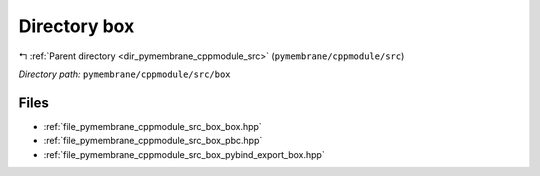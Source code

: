 .. _dir_pymembrane_cppmodule_src_box:


Directory box
=============


|exhale_lsh| :ref:`Parent directory <dir_pymembrane_cppmodule_src>` (``pymembrane/cppmodule/src``)

.. |exhale_lsh| unicode:: U+021B0 .. UPWARDS ARROW WITH TIP LEFTWARDS


*Directory path:* ``pymembrane/cppmodule/src/box``


Files
-----

- :ref:`file_pymembrane_cppmodule_src_box_box.hpp`
- :ref:`file_pymembrane_cppmodule_src_box_pbc.hpp`
- :ref:`file_pymembrane_cppmodule_src_box_pybind_export_box.hpp`



